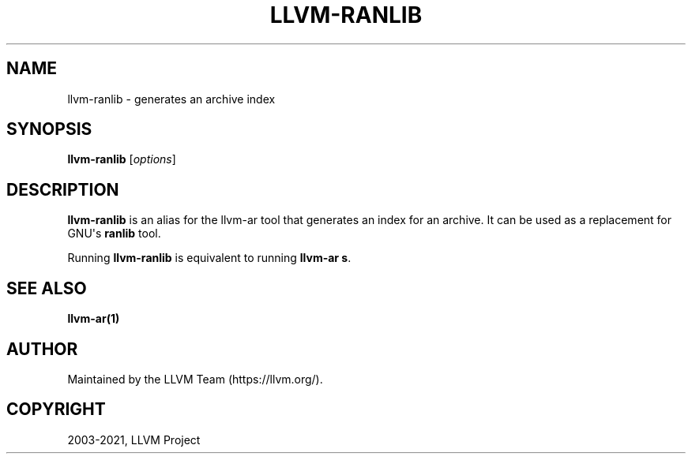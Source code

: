 .\" Man page generated from reStructuredText.
.
.TH "LLVM-RANLIB" "1" "2021-11-13" "11" "LLVM"
.SH NAME
llvm-ranlib \- generates an archive index
.
.nr rst2man-indent-level 0
.
.de1 rstReportMargin
\\$1 \\n[an-margin]
level \\n[rst2man-indent-level]
level margin: \\n[rst2man-indent\\n[rst2man-indent-level]]
-
\\n[rst2man-indent0]
\\n[rst2man-indent1]
\\n[rst2man-indent2]
..
.de1 INDENT
.\" .rstReportMargin pre:
. RS \\$1
. nr rst2man-indent\\n[rst2man-indent-level] \\n[an-margin]
. nr rst2man-indent-level +1
.\" .rstReportMargin post:
..
.de UNINDENT
. RE
.\" indent \\n[an-margin]
.\" old: \\n[rst2man-indent\\n[rst2man-indent-level]]
.nr rst2man-indent-level -1
.\" new: \\n[rst2man-indent\\n[rst2man-indent-level]]
.in \\n[rst2man-indent\\n[rst2man-indent-level]]u
..
.SH SYNOPSIS
.sp
\fBllvm\-ranlib\fP [\fIoptions\fP]
.SH DESCRIPTION
.sp
\fBllvm\-ranlib\fP is an alias for the llvm\-ar tool that
generates an index for an archive. It can be used as a replacement for GNU\(aqs
\fBranlib\fP tool.
.sp
Running \fBllvm\-ranlib\fP is equivalent to running \fBllvm\-ar s\fP\&.
.SH SEE ALSO
.sp
\fBllvm\-ar(1)\fP
.SH AUTHOR
Maintained by the LLVM Team (https://llvm.org/).
.SH COPYRIGHT
2003-2021, LLVM Project
.\" Generated by docutils manpage writer.
.
